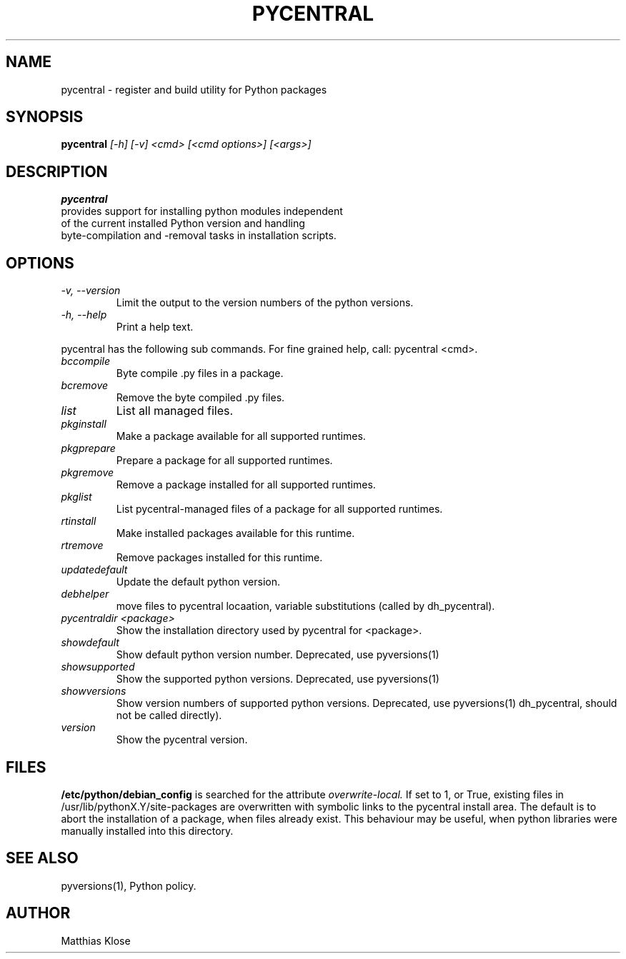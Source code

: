 .TH PYCENTRAL
.SH NAME
pycentral \- register and build utility for Python packages
.SH SYNOPSIS
.PP
.B pycentral
.I [\-h] [\-v] <cmd> [<cmd options>] [<args>]
.SH DESCRIPTION
.PP
.B pycentral
 provides support for installing python modules independent
 of the current installed Python version and handling
 byte-compilation and -removal tasks in installation scripts.
.SH OPTIONS
.TP
.I \-v, \-\-version
Limit the output to the version numbers of the python versions.
.TP
.I \-h, \-\-help
Print a help text.
.PP
pycentral has the following sub commands. For fine grained help,
call: pycentral <cmd>.
.TP
.I bccompile
Byte compile .py files in a package.
.TP
.I bcremove
Remove the byte compiled .py files.
.TP
.I list
List all managed files.
.TP
.I pkginstall
Make a package available for all supported runtimes.
.TP
.I pkgprepare
Prepare a package for all supported runtimes.
.TP
.I pkgremove
Remove a package installed for all supported runtimes.
.TP
.I pkglist
List pycentral-managed files of a package for all supported runtimes.
.TP
.I rtinstall
Make installed packages available for this runtime.
.TP
.I rtremove
Remove packages installed for this runtime.
.TP
.I updatedefault
Update the default python version.
.TP
.I 
debhelper
move files to pycentral locaation, variable substitutions (called by
dh_pycentral).
.TP
.I pycentraldir <package>
Show the installation directory used by pycentral for <package>.
.TP
.I showdefault
Show default python version number. Deprecated, use pyversions(1)
.TP
.I showsupported
Show the supported python versions. Deprecated, use pyversions(1)
.TP
.I showversions
Show version numbers of supported python versions.
Deprecated, use pyversions(1)
dh_pycentral, should not be called directly).
.TP
.I version
Show the pycentral version.

.SH FILES
.B /etc/python/debian_config
is searched for the attribute
.I overwrite-local.
If set to 1, or True, existing files in
/usr/lib/pythonX.Y/site-packages are overwritten with symbolic links
to the pycentral install area. The default is to abort the
installation of a package, when files already exist. This behaviour
may be useful, when python libraries were manually installed into this
directory.

.SH SEE ALSO
pyversions(1), Python policy.
.SH AUTHOR
Matthias Klose
